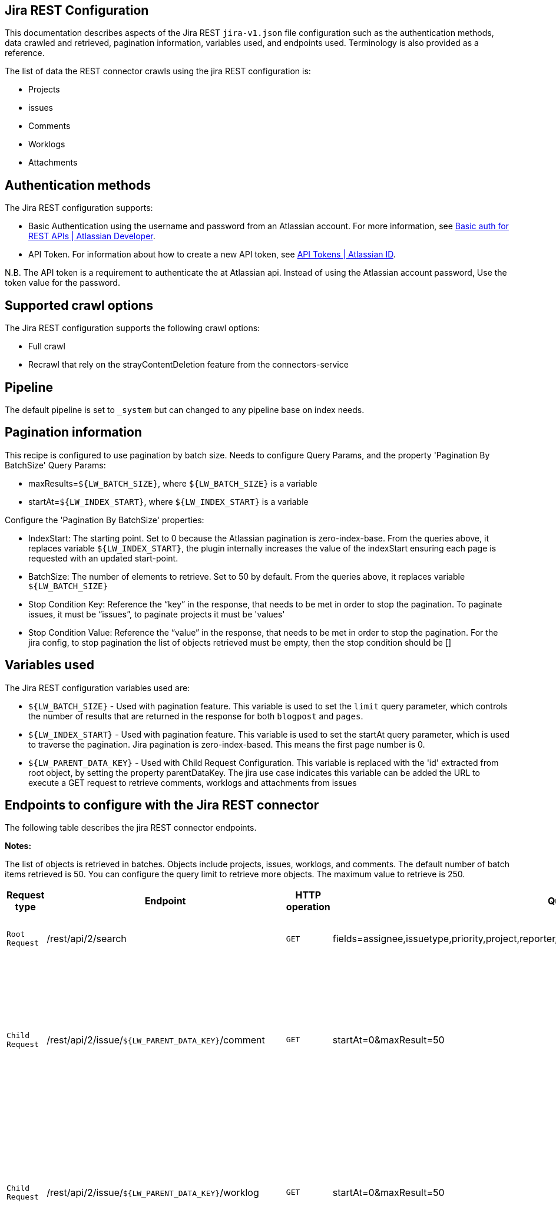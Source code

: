 == Jira REST Configuration

This documentation describes aspects of the Jira REST `jira-v1.json` file configuration such as the authentication methods, data crawled and retrieved, pagination information, variables used, and endpoints used. Terminology is also provided as a reference.

The list of data the REST connector crawls using the jira REST configuration is:

* Projects
* issues 
* Comments
* Worklogs  
* Attachments


== Authentication methods

The Jira REST configuration supports:

* Basic Authentication using the username and password from an Atlassian account. For more information, see link:https://developer.atlassian.com/cloud/confluence/basic-auth-for-rest-apis/[Basic auth for REST APIs | Atlassian Developer^].
* API Token. For information about how to create a new API token, see link:https://id.atlassian.com/manage/api-tokens[API Tokens | Atlassian ID^].

N.B. The API token is a requirement to authenticate the at Atlassian api. Instead of using the Atlassian account password, Use the token value for the password. 


== Supported crawl options

The Jira REST configuration supports the following crawl options:

* Full crawl

* Recrawl that rely on the strayContentDeletion feature from the connectors-service


== Pipeline

The default pipeline is set to `_system` but can changed to any pipeline base on index needs.

== Pagination information

This recipe is configured to use pagination by batch size. Needs to configure Query Params, and the property 'Pagination By BatchSize'
Query Params:

* maxResults=`${LW_BATCH_SIZE}`, where `${LW_BATCH_SIZE}` is a variable

* startAt=`${LW_INDEX_START}`, where `${LW_INDEX_START}` is a variable

Configure the 'Pagination By BatchSize' properties:

* IndexStart: The starting point. Set to 0 because the Atlassian pagination is zero-index-base. From the queries above, it replaces variable `${LW_INDEX_START}`, the plugin internally increases the value of the indexStart ensuring each page is requested with an updated start-point.
* BatchSize: The number of elements to retrieve. Set to 50 by default. From the queries above, it replaces variable `${LW_BATCH_SIZE}`
* Stop Condition Key: Reference the “key” in the response, that needs to be met in order to stop the pagination. To paginate issues, it must be “issues”, to paginate projects it must be 'values'
* Stop Condition Value: Reference the “value” in the response, that needs to be met in order to stop the pagination. For the jira config, to stop pagination the list of objects retrieved must be empty, then the stop condition should be []


== Variables used

The Jira REST configuration variables used are:

* `${LW_BATCH_SIZE}` - Used with pagination feature. This variable is used to set the `limit` query parameter, which controls the number of results that are returned in the response for both `blogpost` and `pages`.

* `${LW_INDEX_START}` - Used with pagination feature. This variable is used to set the startAt query parameter, which is used to traverse the pagination. Jira pagination is zero-index-based. This means the first page number is 0.

* `${LW_PARENT_DATA_KEY}` - Used with Child Request Configuration. This variable is replaced with the 'id' extracted from root object, by setting the property parentDataKey. The jira use case indicates this variable can be added the URL to execute a GET request to retrieve comments, worklogs and attachments from issues


== Endpoints to configure with the Jira REST connector

The following table describes the jira REST connector endpoints.

*Notes:*

The list of objects is retrieved in batches. Objects include projects, issues, worklogs, and comments. The default number of batch items retrieved is 50. You can configure the query limit to retrieve more objects. The maximum value to retrieve is 250.


[options="header",cols="1m,1,1m,1,1"]
|=======================
|Request type|Endpoint|HTTP operation |Query parameter |Description 

|Root Request |/rest/api/2/search|GET    |fields=assignee,issuetype,priority,project,reporter,status,summary,updated,attachment&startAt=1&maxResults=50|Returns all jira issues. Each issue contains its list of attachments metadata
|Child Request |/rest/api/2/issue/`${LW_PARENT_DATA_KEY}`/comment|GET|startAt=0&maxResult=50| Returns all comments. The request requires the 'issue Id'. Internally, the plugin replaces the variable `${LW_PARENT_DATA_KEY}` with the 'issue id', which value is extracted from the 'issue object' (root object) by setting the parentDataKey property.
|Child Request |/rest/api/2/issue/`${LW_PARENT_DATA_KEY}`/worklog | GET |startAt=0&maxResult=50 | Returns all worklogs. The request requires the 'issue Id'. Internally, the plugin replaces the variable `${LW_PARENT_DATA_KEY}` with the 'issue id', which value is extracted from the 'issue object' (root object) by setting the parentDataKey property.
|Child Request |/rest/api/2/attachment/content/`${LW_PARENT_DATA_KEY}`|GET|-|Download the attachment content. The request requires the 'attachment Id'. Internally, the plugin replaces the variable `${LW_PARENT_DATA_KEY}` with the 'attachment id', which value is extracted in two steps: 1) setting prop parentNestedDataPath= fields.attachment[*] to extract the attachment metadata list from the issue object 2) setting prop parentDataKey=id to extract the 'id' from each attachment metadata. The download request will be performed per each attachment metadata found 
|=======================


== Terminology

The following terms are provided as a reference.

[options="header",cols="1s,1"]
|=======================

|Term|Description
|Service Endpoints|The list of service endpoints from which the data is retrieved. Each service endpoint configures a root endpoint request.
|Root Request|The type of request to retrieve a list of root data objects.
|Child Request|The type of request to retrieve additional information for the root data objects. The child requests will be performed per each root data object.
|Root Response Mapping|Defines the mapping between the response and data objects to be indexed.
|Child Response Mapping |Defines the mapping between the child response and child data objects to be indexed.
|Data Path|The path to access a specific data object within a response. For example, to access a list of elements named with key `objects`, the DataPath would be `objects`. If not provided, the entire response body will be indexed. This property accepts JsonPath expressions e.g.objects, objects[*] or $.objects[*]
|DATA ID|The identifier key for the data objects extracted with 'Data Path', this value will be used to build the solr-document's ID. If not provided, a random UUID will be used. This property accepts JsonPath expressions.
|Parent Data Key|Key to extract data from the root/parent response used in the subsequent request. The extracted value is used to replace the ${LW_PARENT_DATA_KEY} variable in the child request configuration (endpoint, query params or body). For example, endpoint: /api/path/${LW_PARENT_DATA_KEY}/additionalInfo.
|Parent Nested Data Path| The path to a nested object within the Parent Data. When this property is set, the 'Parent Data Key' should point to the 'id' or 'key' of the nested object. If the nested object is a List, this will be iterated to perform a request per each one.
|Child Data Path|The path to access a specific object within a child response. For example, to access a list of elements named with the key `objects`, the ChildDataPath would be `objects`. If not provided, the entire response body will be indexed.
|Child Data ID|The identifier key for the child data object, where the value is the solr-document's ID. Enter this when the `Custom Solr Field` is empty, otherwise the solr-document's ID will be a random universally unique identifier (UUID).
|Custom Solr Field|The field to use to store the child data within the root data objects. If not set, the child data object will be indexed as an individual solr-documents.
|=======================